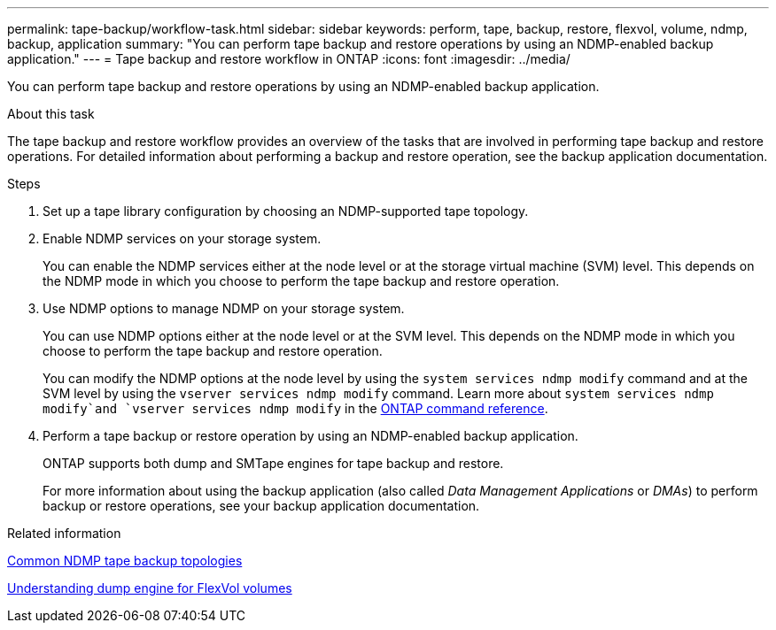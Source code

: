 ---
permalink: tape-backup/workflow-task.html
sidebar: sidebar
keywords: perform, tape, backup, restore, flexvol, volume, ndmp, backup, application
summary: "You can perform tape backup and restore operations by using an NDMP-enabled backup application."
---
= Tape backup and restore workflow in ONTAP
:icons: font
:imagesdir: ../media/

[.lead]
You can perform tape backup and restore operations by using an NDMP-enabled backup application.

.About this task

The tape backup and restore workflow provides an overview of the tasks that are involved in performing tape backup and restore operations. For detailed information about performing a backup and restore operation, see the backup application documentation.

.Steps

. Set up a tape library configuration by choosing an NDMP-supported tape topology.
. Enable NDMP services on your storage system.
+
You can enable the NDMP services either at the node level or at the storage virtual machine (SVM) level. This depends on the NDMP mode in which you choose to perform the tape backup and restore operation.

. Use NDMP options to manage NDMP on your storage system.
+
You can use NDMP options either at the node level or at the SVM level. This depends on the NDMP mode in which you choose to perform the tape backup and restore operation.
+
You can modify the NDMP options at the node level by using the `system services ndmp modify` command and at the SVM level by using the `vserver services ndmp modify` command. 
Learn more about `system services ndmp modify`and `vserver services ndmp modify` in the link:https://docs.netapp.com/us-en/ontap-cli/search.html?q=services+ndmp+modify[ONTAP command reference^].

. Perform a tape backup or restore operation by using an NDMP-enabled backup application.
+
ONTAP supports both dump and SMTape engines for tape backup and restore.
+
For more information about using the backup application (also called _Data Management Applications_ or _DMAs_) to perform backup or restore operations, see your backup application documentation.

.Related information

xref:common-ndmp-topologies-reference.adoc[Common NDMP tape backup topologies]

xref:data-backup-dump-concept.adoc[Understanding dump engine for FlexVol volumes]


// 2025 Jan 17, ONTAPDOC-2569